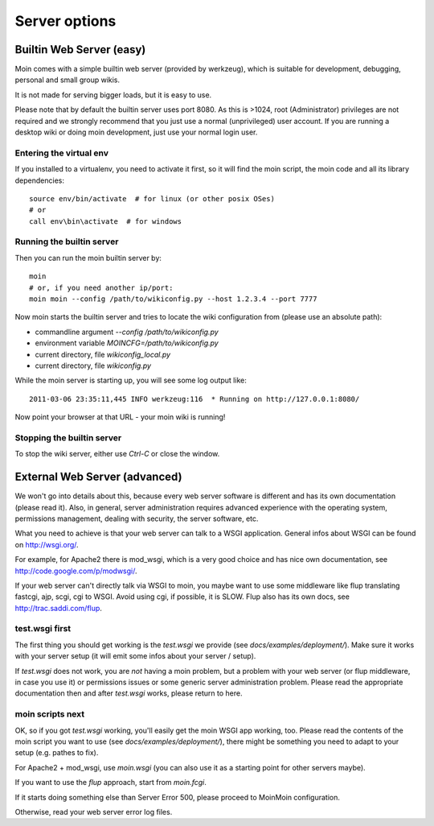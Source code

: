 ==============
Server options
==============

Builtin Web Server (easy)
=========================
Moin comes with a simple builtin web server (provided by werkzeug), which
is suitable for development, debugging, personal and small group wikis.

It is not made for serving bigger loads, but it is easy to use.

Please note that by default the builtin server uses port 8080. As this is
>1024, root (Administrator) privileges are not required and we strongly
recommend that you just use a normal (unprivileged) user account. If you
are running a desktop wiki or doing moin development, just use your normal
login user.

Entering the virtual env
------------------------
If you installed to a virtualenv, you need to activate it first, so it will
find the moin script, the moin code and all its library dependencies::

 source env/bin/activate  # for linux (or other posix OSes)
 # or
 call env\bin\activate  # for windows

Running the builtin server
--------------------------
Then you can run the moin builtin server by::

 moin
 # or, if you need another ip/port:
 moin moin --config /path/to/wikiconfig.py --host 1.2.3.4 --port 7777

Now moin starts the builtin server and tries to locate the wiki configuration
from (please use an absolute path):

- commandline argument `--config /path/to/wikiconfig.py`
- environment variable `MOINCFG=/path/to/wikiconfig.py`
- current directory, file `wikiconfig_local.py`
- current directory, file `wikiconfig.py`

While the moin server is starting up, you will see some log output like::

 2011-03-06 23:35:11,445 INFO werkzeug:116  * Running on http://127.0.0.1:8080/

Now point your browser at that URL - your moin wiki is running!

Stopping the builtin server
---------------------------
To stop the wiki server, either use `Ctrl-C` or close the window.


External Web Server (advanced)
==============================
We won't go into details about this, because every web server software is
different and has its own documentation (please read it). Also, in general,
server administration requires advanced experience with the operating system,
permissions management, dealing with security, the server software, etc.

What you need to achieve is that your web server can talk to a WSGI
application. General infos about WSGI can be found on http://wsgi.org/.

For example, for Apache2 there is mod_wsgi, which is a very good choice and
has nice own documentation, see http://code.google.com/p/modwsgi/.

If your web server can't directly talk via WSGI to moin, you maybe want to use
some middleware like flup translating fastcgi, ajp, scgi, cgi to WSGI.
Avoid using cgi, if possible, it is SLOW.
Flup also has its own docs, see http://trac.saddi.com/flup.

test.wsgi first
---------------
The first thing you should get working is the `test.wsgi` we provide (see
`docs/examples/deployment/`). Make sure it works with your server setup (it
will emit some infos about your server / setup).

If `test.wsgi` does not work, you are *not* having a moin problem,
but a problem with your web server (or flup middleware, in case
you use it) or permissions issues or some generic server administration
problem. Please read the appropriate documentation then and after `test.wsgi`
works, please return to here.

moin scripts next
-----------------
OK, so if you got `test.wsgi` working, you'll easily get the moin WSGI app
working, too. Please read the contents of the moin script you want to use (see
`docs/examples/deployment/`), there might be something you need to adapt to
your setup (e.g. pathes to fix).

For Apache2 + mod_wsgi, use `moin.wsgi` (you can also use it as a starting
point for other servers maybe).

If you want to use the `flup` approach, start from `moin.fcgi`.

.. todo:

   Likely moin.fcgi needs testing / fixing.

If it starts doing something else than Server Error 500, please proceed to
MoinMoin configuration.

Otherwise, read your web server error log files.

